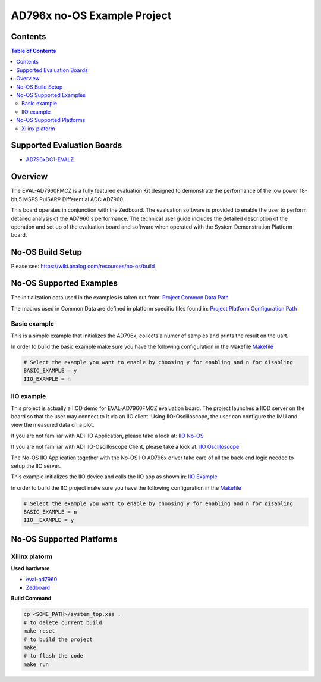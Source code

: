 AD796x no-OS Example Project
============================

.. no-os-doxygen::


Contents
--------

.. contents:: Table of Contents
	:depth: 3

Supported Evaluation Boards
---------------------------

* `AD796xDC1-EVALZ <https://www.analog.com/en/resources/evaluation-hardware-and-software/evaluation-boards-kits/eval-AD796x.html#eb-documentation>`_

Overview
--------

The EVAL-AD7960FMCZ is a fully featured evaluation Kit designed to demonstrate
the performance of the low power 18-bit,5 MSPS PulSAR® Differential ADC AD7960.

This board operates in conjunction with the Zedboard. The evaluation software
is provided to enable the user to perform detailed analysis of the AD7960's
performance. The technical user guide includes the detailed description of
the operation and set up of the evaluation board and software when operated
with the System Demonstration Platform board.

No-OS Build Setup
-----------------

Please see: https://wiki.analog.com/resources/no-os/build

No-OS Supported Examples
------------------------

The initialization data used in the examples is taken out from:
`Project Common Data Path <https://github.com/analogdevicesinc/no-OS/tree/main/projects/ad796x_fmcz/src/common>`_

The macros used in Common Data are defined in platform specific files found in:
`Project Platform Configuration Path <https://github.com/analogdevicesinc/no-OS/tree/main/projects/ad796x_fmcz/src/platform>`_

Basic example
^^^^^^^^^^^^^

This is a simple example that initializes the AD796x, collects a numer of samples
and prints the result on the uart.

In order to build the basic example make sure you have the following configuration in the Makefile
`Makefile <https://github.com/analogdevicesinc/no-OS/tree/main/projects/ad796x_fmcz/Makefile>`_

.. code-block:: bash

	# Select the example you want to enable by choosing y for enabling and n for disabling
	BASIC_EXAMPLE = y
	IIO_EXAMPLE = n

IIO example
^^^^^^^^^^^

This project is actually a IIOD demo for EVAL-AD7960FMCZ evaluation board.
The project launches a IIOD server on the board so that the user may connect
to it via an IIO client.
Using IIO-Oscilloscope, the user can configure the IMU and view the measured data on a plot.

If you are not familiar with ADI IIO Application, please take a look at:
`IIO No-OS <https://wiki.analog.com/resources/tools-software/no-os-software/iio>`_

If you are not familiar with ADI IIO-Oscilloscope Client, please take a look at:
`IIO Oscilloscope <https://wiki.analog.com/resources/tools-software/linux-software/iio_oscilloscope>`_

The No-OS IIO Application together with the No-OS IIO AD796x driver take care of
all the back-end logic needed to setup the IIO server.

This example initializes the IIO device and calls the IIO app as shown in:
`IIO Example <https://github.com/analogdevicesinc/no-OS/tree/main/projects/ad796x_fmcz/src/examples/iio_example>`_

In order to build the IIO project make sure you have the following configuration in the
`Makefile <https://github.com/analogdevicesinc/no-OS/tree/main/projects/ad796x_fmcz/Makefile>`_

.. code-block:: bash

        # Select the example you want to enable by choosing y for enabling and n for disabling
        BASIC_EXAMPLE = n
        IIO__EXAMPLE = y

No-OS Supported Platforms
-------------------------

Xilinx platorm
^^^^^^^^^^^^^^

**Used hardware**

* `eval-ad7960 <https://www.analog.com/en/resources/evaluation-hardware-and-software/evaluation-boards-kits/eval-ad7960.html>`_
* `Zedboard <https://www.analog.com/en/resources/reference-designs/powering-zynq-evaluation-development-board-zedboard.html>`_


**Build Command**

.. code-block:: bash

        cp <SOME_PATH>/system_top.xsa .
        # to delete current build
        make reset
        # to build the project
        make
        # to flash the code
        make run
